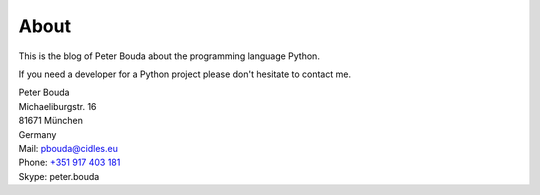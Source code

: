 About
=====

.. image:: http://www.gravatar.com/avatar/e490fa5bbcc7d1d8e5598bdefa29e842.jpg

This is the blog of Peter Bouda about the programming language Python.

If you need a developer for a Python project please don't hesitate to contact me.

| Peter Bouda
| Michaeliburgstr. 16
| 81671 München
| Germany

| Mail: `pbouda@cidles.eu`_
| Phone: `+351 917 403 181`_
| Skype: peter.bouda

.. raw:: html

	<script type="text/javascript" src="http://cdn.dev.skype.com/uri/skype-uri.js"></script>
	<div id="SkypeButton_Dropdown_peter.bouda_1">
	  <script type="text/javascript">
	    Skype.ui({
	      "name": "dropdown",
	      "element": "SkypeButton_Dropdown_peter.bouda_1",
	      "participants": ["peter.bouda"],
	      "imageSize": 32
	    });
	  </script>
	</div>

.. _+351 917 403 181: tel://351-917-403-181
.. _pbouda@cidles.eu: mailto:pbouda@cidles.eu